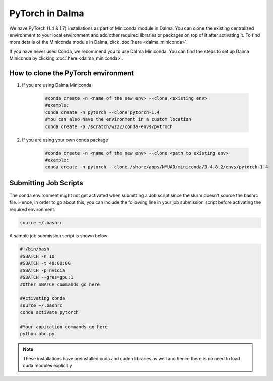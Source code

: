 PyTorch in Dalma
================

We have PyTorch (1.4 & 1.7) installations as part of Miniconda module in Dalma. 
You can clone the existing centralized environment to your local environment and 
add other required libraries or packages on top of it after activating it. 
To find more details of the Miniconda module in Dalma, click :doc:`here <dalma_miniconda>`.

If you have never used Conda, we recommend you to use Dalma Miniconda. 
You can find the steps to set up Dalma Miniconda by clicking :doc:`here <dalma_miniconda>`.

How to clone the **PyTorch** environment
----------------------------------------

1. If you are using Dalma Miniconda 

    .. code-block:: bash
    
        #conda create -n <name of the new env> --clone <existing env>
        #example:
        conda create -n pytorch --clone pytorch-1.4
        #You can also have the environment in a custom location
        conda create -p /scratch/wz22/conda-envs/pytroch


2. If you are using your own conda package

    .. code-block:: bash

        #conda create -n <name of the new env> --clone <path to existing env>
        #example:
        conda create -n pytorch --clone /share/apps/NYUAD/miniconda/3-4.8.2/envs/pytorch-1.4

Submitting Job Scripts
----------------------

The conda environment might not get activated when submitting a Job script since the slurm doesn't source the bashrc file. Hence, in order to go about this, you can include the following line in your job submission script before activating the required environment.

.. code-block:: bash
    
    source ~/.bashrc

A sample job submission script is shown below:

.. code-block:: bash

    #!/bin/bash
    #SBATCH -n 10
    #SBATCH -t 48:00:00
    #SBATCH -p nvidia
    #SBATCH --gres=gpu:1
    #Other SBATCH commands go here
    
    #Activating conda
    source ~/.bashrc
    conda activate pytorch
    
    #Your appication commands go here
    python abc.py

.. note::
    These installations have preinstalled cuda and cudnn libraries as well and hence there is no need to load cuda modules explicitly 